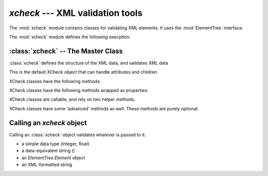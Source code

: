 `xcheck` --- XML validation tools
=======================================

.. module:: xcheck
    :synopsis: XML validation tools
    :platform: All
.. moduleauthor:: Josh English <Joshua.R.English@gmail.com>

The :mod:`xcheck` module contains classes for validating XML elements. It uses
the :mod:`ElementTree` interface.

The :mod:`xcheck` module defines the following execption:

.. exception:: XCheckError

    This is the root error, subclassed from Exception, and is used as the generic error in all `xcheck` objects.

.. exception:: MismatchedTagError

    Occurs when the validator expected one tag, and got another.

.. exception:: UnknownAttributeError

    Raised when a checker comes across an attribute of an element that
    it does not know about
    
.. exception:: AttributeError
    
    Occurs for general XML attribute related issuse
    
.. exception:: UncheckedAttributeError

    Occurs when an XML Element has an attribute the checker didn't touch
    
.. exception:: MissingChildError

    Raised when a required child element is missing
    
.. exception:: UnexpectedChildError

    Raised when the checker encounters a child element it doesn't know about.

:class:`xcheck` -- The Master Class
-------------------------------------------------

:class:`xcheck` defines the structure of the XML data, and validates
XML data

.. class:: XCheck(name, [**kwargs])
    
    This is the default XCheck object that can handle attributes and children
    
    .. attribute:: name
    
        required. This is the name of the XML element tag the checker will validate.
    
    .. attribute:: minOccurs ([default = 1])
    
        The minimum number of times the element must appear.
        To make an element optional, set  `minOccurs` to 0.
    
    .. attribute:: maxOccurs ([default = 1])
     
        The maximum number of times the element can appear
    
    .. attribute:: error ( [XCheckError] )
    
        Failing to validate raises an exception. Some Exceptions are 
        standardized, but custom errors can have their own Exceptions
        
        The Exception class should be a subclass of XCheckError.
    
    .. attribute:: children([default = [] ])
    
        A list of children check object. This list can also be populated with the 
        :meth:`addchild` method below.
    
    .. attribute:: checkChildren([True])
    
        If true, the default behavior of the xcheck will be to check all
        children. This can still be overridden when calling an XCheck object.
    
    .. attribute:: ordered [True]
    
        If **True**, the child elements must be in order according to
        the order according the `xcheck.children` list.
        
        If **False**, the order does not matter, but everything else is 
        checked.
        
    .. attribute:: attributes([default = {} ] )
    
        A dictionary of attributes for the element. This dictionary can also be populated with the `addattribute` method below.

    .. attribute:: required([default = True])
    
        A boolean value. XChecx objects will fail if a required attribute
        is not found, but let go an attribute that is not required.
        
        Any attributes that are found will be checked.
    
    .. attribute:: unique([default = False])
        
        If true, the attribute value must be unique among all elements
        with the same tag name.
    
    XCheck classes have the following methods:
    
    .. method:: addchild( children )
    
        add a list of child objects to the expected children
        raises an error if any child object is not an instance of  an XCheck class
        
        If passing a list, unpack it:
            
            .. code-block:: python
            
                >>>x = XCheck('test')
                >>>kids = [XCheck('a'), XCheck('b'), XCheck('c')]
                >>>x.addchildren(*kids)
            
    .. method:: addchildren( children)
    
        This is an alias for addchild. The same rules apply
    
    .. method:: addattribute( attributes )
    
        Adds expected attributes to the :class:`xcheck` object. 
        
        If passing a list, unpack it.
    
    XCheck classes have the following methods wrapped as properties:
    
    .. method:: name
    
        returns the name of the checker.
    
    .. method:: haschildren
    
        Returns true if there are children present in the validator
    
    .. method:: hasattirbutes
    
        Returs true if the xcheck object expects attributes
    
    XCheck classes are callable, and rely on two helper methods.
    
    .. method:: checkContent( item )
    
        checkContent returns a boolean value, but should raise 
        a custom Exception if validation failed.
    
    .. method:: nomalizeContent( item )
    
        Unimplemented in version 1.0.0. Future development may use the
        xcheck to change the content it was passed and return
        the item
    
    XCheck classes have some 'advanced' methods as well. These methods 
    are purely optional.
    
    
    .. method:: toElem()
    
        Returns an ElementTree.Element object that stores data about the checker.
        A future implementation will read these objects and restore the XCheck object
    
    .. method:: toClass( [verbose=False])
    
        Returns a class representing the XCheck object. This method has two attributes that
        are used internally to aid in the creation of the class.
        
        If *verbose* is True, the text of the class will be printed.
        
        If the :class:`xcheck` object has no children or attributes, a SyntaxError will be generated

    .. versionadded:: 0.2
    
        The :meth:`toElem` and :meth:`toClass` methods.
    
    
Calling an `xcheck` object
---------------------------
    
Calling an :class:`xcheck` object validates whatever is passed to it:
    
* a simple data type (integer, float) 
* a data-equivalent string ()
* an `ElementTree.Element` object
* an XML-formatted string

.. method:: xcheck.__call__(item [, checkChildren, _normalize])
    
    Validates the data
    :param checkChildren: overrides the instance attribuet for the current call.
    :type checkChildren: boolean
    :param _normalize: returns a normalized value intstead of **True** or **False**
    :type _normalize: boolean

